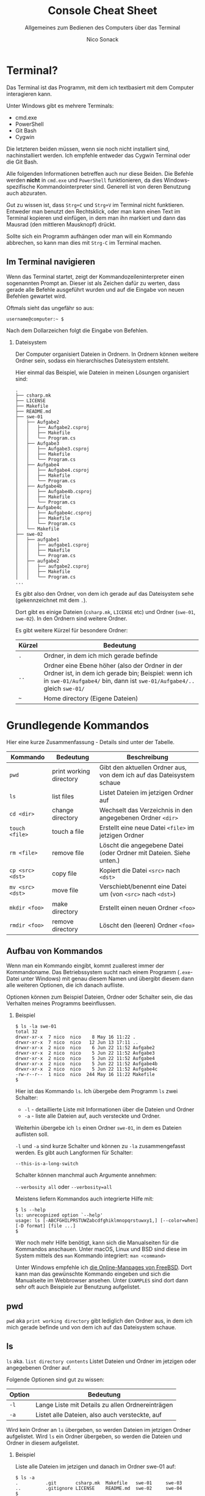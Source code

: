 # -*-indent-tabs-mode:nil -*-

#+TITLE: Console Cheat Sheet
#+SUBTITLE: Allgemeines zum Bedienen des Computers über das Terminal
#+AUTHOR: Nico Sonack
#+EMAIL: nsonack@herrhotzenplotz.de
#+OPTIONS: H:2
#+LANGUAGE: german
#+LATEX_CLASS: article
#+LATEX_CLASS_OPTIONS: [a4paper,twoside]
#+LATEX_HEADER: \usepackage{TUBAFhausschrift}
#+LATEX_HEADER: \usepackage{TUBAFhausschriftmathe}
#+LATEX_HEADER: \usepackage{paralist}
#+LATEX_HEADER: \usepackage{booktabs}
#+LATEX_HEADER: \usepackage{geometry}
#+LATEX_HEADER_EXTRA: \geometry{left=3cm,top=2cm,bottom=2cm,right=2cm}

* Terminal?

  Das Terminal ist das Programm, mit dem ich textbasiert mit dem
  Computer interagieren kann.

  Unter Windows gibt es mehrere Terminals:

  - cmd.exe
  - PowerShell
  - Git Bash
  - Cygwin

  Die letzteren beiden müssen, wenn sie noch nicht installiert sind,
  nachinstalliert werden. Ich empfehle entweder das Cygwin Terminal
  oder die Git Bash.

  Alle folgenden Informationen betreffen auch nur diese Beiden. Die
  Befehle werden *nicht* in =cmd.exe= und =PowerShell= funktionieren,
  da dies Windows-spezifische Kommandointerpreter sind. Generell ist
  von deren Benutzung auch abzuraten.

  Gut zu wissen ist, dass =Strg+C= und =Strg+V= im Terminal nicht
  funktieren. Entweder man benutzt den Rechtsklick, oder man kann
  einen Text im Terminal kopieren und einfügen, in dem man ihn
  markiert und dann das Mausrad (den mittleren Mausknopf) drückt.

  Sollte sich ein Programm aufhängen oder man will ein Kommando
  abbrechen, so kann man dies mit =Strg-C= im Terminal machen.

** Im Terminal navigieren

   Wenn das Terminal startet, zeigt der Kommandozeileninterpreter
   einen sogenannten Prompt an. Dieser ist als Zeichen dafür zu
   werten, dass gerade alle Befehle ausgeführt wurden und auf die
   Eingabe von neuen Befehlen gewartet wird.

   Oftmals sieht das ungefähr so aus:

   #+begin_example
   username@computer:~ $
   #+end_example

   Nach dem Dollarzeichen folgt die Eingabe von Befehlen.

*** Dateisystem

	Der Computer organisiert Dateien in Ordnern. In Ordnern können
	weitere Ordner sein, sodass ein hierarchisches Dateisystem
	entsteht.

	Hier einmal das Beispiel, wie Dateien in meinen Lösungen
	organisiert sind:

	#+begin_example
	.
	├── csharp.mk
	├── LICENSE
	├── Makefile
	├── README.md
	├── swe-01
	│   ├── Aufgabe2
	│   │   ├── Aufgabe2.csproj
	│   │   ├── Makefile
	│   │   └── Program.cs
	│   ├── Aufgabe3
	│   │   ├── Aufgabe3.csproj
	│   │   ├── Makefile
	│   │   └── Program.cs
	│   ├── Aufgabe4
	│   │   ├── Aufgabe4.csproj
	│   │   ├── Makefile
	│   │   └── Program.cs
	│   ├── Aufgabe4b
	│   │   ├── Aufgabe4b.csproj
	│   │   ├── Makefile
	│   │   └── Program.cs
	│   ├── Aufgabe4c
	│   │   ├── Aufgabe4c.csproj
	│   │   ├── Makefile
	│   │   └── Program.cs
	│   └── Makefile
	├── swe-02
	│   ├── aufgabe1
	│   │   ├── aufgabe1.csproj
	│   │   ├── Makefile
	│   │   └── Program.cs
	│   ├── aufgabe2
	│   │   ├── aufgabe2.csproj
	│   │   ├── Makefile
	│   │   └── Program.cs
	...
	#+end_example

	Es gibt also den Ordner, von dem ich gerade auf das Dateisystem
	sehe (gekennzeichnet mit dem =.=).

	Dort gibt es einige Dateien (=csharp.mk=, =LICENSE= etc) und
	Ordner (=swe-01=, =swe-02=). In den Ordnern sind weitere Ordner.

	Es gibt weitere Kürzel für besondere Ordner:

	| Kürzel | Bedeutung                                                                                                                                                                       |
	|--------+---------------------------------------------------------------------------------------------------------------------------------------------------------------------------------|
	| =.=    | Ordner, in dem ich mich gerade befinde                                                                                                                                          |
	| =..=   | Ordner eine Ebene höher (also der Ordner in der Ordner ist, in dem ich gerade bin; Beispiel: wenn ich in =swe-01/Aufgabe4/= bin, dann ist =swe-01/Aufgabe4/..= gleich =swe-01/= |
	| =~=    | Home directory (Eigene Dateien)                                                                                                                                                 |

* Grundlegende Kommandos

   Hier eine kurze Zusammenfassung - Details sind unter der Tabelle.

   #+ATTR_LATEX: :mode table :booktabs
   | Kommando         | Bedeutung               | Beschreibung                                                          |
   |------------------+-------------------------+-----------------------------------------------------------------------|
   | =pwd=            | print working directory | Gibt den aktuellen Ordner aus, von dem ich auf das Dateisystem schaue |
   | =ls=             | list files              | Listet Dateien im jetzigen Ordner auf                                 |
   | =cd <dir>=       | change directory        | Wechselt das Verzeichnis in den angegebenen Ordner =<dir>=            |
   | =touch <file>=   | touch a file            | Erstellt eine neue Datei =<file>= im jetzigen Ordner                  |
   | =rm <file>=      | remove file             | Löscht die angegebene Datei (oder Ordner mit Dateien. Siehe unten.)   |
   | =cp <src> <dst>= | copy file               | Kopiert die Datei =<src>= nach =<dst>=                                |
   | =mv <src> <dst>= | move file               | Verschiebt/benennt eine Datei um (von =<src>= nach =<dst>=)           |
   | =mkdir <foo>=    | make directory          | Erstellt einen neuen Ordner =<foo>=                                   |
   | =rmdir <foo>=    | remove directory        | Löscht den (leeren) Ordner =<foo>=                                    |
   #+TBLFM:

** Aufbau von Kommandos

   Wenn man ein Kommando eingibt, kommt zuallerest immer der
   Kommandoname. Das Betriebssystem sucht nach einem Programm
   (=.exe=-Datei unter Windows) mit genau diesem Namen und übergibt
   diesem dann alle weiteren Optionen, die ich danach aufliste.

   Optionen können zum Beispiel Dateien, Ordner oder Schalter sein,
   die das Verhalten meines Programms beeinflussen.

**** Beispiel

	 #+begin_example
	 $ ls -la swe-01
	 total 32
	 drwxr-xr-x  7 nico  nico    8 May 16 11:22 .
	 drwxr-xr-x  7 nico  nico   12 Jun 13 17:11 ..
	 drwxr-xr-x  2 nico  nico    6 Jun 22 11:52 Aufgabe2
	 drwxr-xr-x  2 nico  nico    5 Jun 22 11:52 Aufgabe3
	 drwxr-xr-x  2 nico  nico    5 Jun 22 11:52 Aufgabe4
	 drwxr-xr-x  2 nico  nico    5 Jun 22 11:52 Aufgabe4b
	 drwxr-xr-x  2 nico  nico    5 Jun 22 11:52 Aufgabe4c
	 -rw-r--r--  1 nico  nico  244 May 16 11:22 Makefile
	 $
	 #+end_example

	 Hier ist das Kommando =ls=. Ich übergebe dem Programm =ls= zwei Schalter:

	 - =-l= - detaillierte Liste mit Informationen über die Dateien und Ordner
	 - =-a= - liste alle Dateien auf, auch versteckte und Ordner.

	 Weiterhin übergebe ich =ls= einen Ordner =swe-01=, in dem es
	 Dateien auflisten soll.

	 =-l= und =-a= sind kurze Schalter und können zu =-la=
	 zusammengefasst werden. Es gibt auch Langformen für Schalter:

	 =--this-is-a-long-switch=

	 Schalter können manchmal auch Argumente annehmen:

	 =--verbosity all= oder =--verbosity=all=

	 Meistens liefern Kommandos auch integrierte Hilfe mit:

	 #+begin_example
	 $ ls --help
	 ls: unrecognized option `--help'
	 usage: ls [-ABCFGHILPRSTUWZabcdfghiklmnopqrstuwxy1,] [--color=when] [-D format] [file ...]
	 $
	 #+end_example

	 Wer noch mehr Hilfe benötigt, kann sich die Manualseiten für die
	 Kommandos anschauen. Unter macOS, Linux und BSD sind diese im
	 System mittels des =man= Kommando integriert: =man <command>=

	 Unter Windows empfehle ich [[https://www.freebsd.org/cgi/man.cgi][die Online-Manpages von FreeBSD]]. Dort
	 kann man das gewünschte Kommando eingeben und sich die
	 Manualseite im Webbrowser ansehen. Unter =EXAMPLES= sind dort
	 dann sehr oft auch Beispiele zur Benutzung aufgelistet.

** pwd

   =pwd= aka =print working directory= gibt lediglich den Ordner aus,
   in dem ich mich gerade befinde und von dem ich auf das Dateisystem
   schaue.

** ls

   =ls= aka. =list directory contents= Listet Dateien und Ordner im
   jetzigen oder angegebenen Ordner auf.

   Folgende Optionen sind gut zu wissen:

   | Option | Bedeutung                                        |
   |--------+--------------------------------------------------|
   | =-l=   | Lange Liste mit Details zu allen Ordnereinträgen |
   | =-a=   | Listet alle Dateien, also auch versteckte, auf   |

   Wird kein Ordner an =ls= übergeben, so werden Dateien im jetzigen
   Ordner aufgelistet. Wird =ls= ein Ordner übergeben, so werden die
   Dateien und Ordner in diesem aufgelistet.

*** Beispiel

	Liste alle Dateien im jetzigen und danach im Ordner swe-01 auf:

	#+begin_example
	$ ls -a
	.          .git       csharp.mk  Makefile   swe-01     swe-03
	..         .gitignore LICENSE    README.md  swe-02     swe-04
	$
	$
	$ ls -a swe-01
	.         ..        Aufgabe2  Aufgabe3  Aufgabe4  Aufgabe4b Aufgabe4c Makefile
	$
	#+end_example

** cd

   Mit =cd= kann man im Dateisystem herumnavigieren.

   Wenn man in den Ordner =foo= wechseln möchte, um dort zu arbeiten,
   so führt man das Kommando =cd foo= aus. Wenn der Ordnername lang
   ist, entweder mit der Maus copy-pasten oder anfangen den Namen zu
   tippen und dann mit der /Tabulatortaste/ vervollständigen.

   Um in der Verzeichnishierachie eine Ebene nach oben zu wechseln,
   benutzt man den Befehl =cd ..=, da =..= für den Ordner eine Ebene
   höher steht.

   =cd= ohne Optionen und angegeben Ordner wechselt in das
   Home-Verzeichnis (Eigene Dateien).

   #+begin_example
   $
   $ pwd
   /usr/home/nico/src/swe-2022
   $ cd swe-01
   $ pwd
   /usr/home/nico/src/swe-2022/swe-01
   $ cd ..
   $ pwd
   /usr/home/nico/src/swe-2022
   $
   #+end_example

** touch

   Touch erstellt eine neue Datei oder verändert die Zugriffszeit der
   Datei.

*** Beispiel

	#+begin_example
	$ ls -lap foo
	ls: foo: No such file or directory
	$ touch foo
	$ ls -lap foo
	-rw-r--r--  1 nico  wheel  0 Jun 22 14:21 foo
	$
	#+end_example

** rm

   =rm= löscht Dateien und Ordner.

*** Beispiel für Dateien:

	#+begin_example
	$ ls -l foo
	-rw-r--r--  1 nico  wheel  0 Jun 22 14:21 foo
	$
	$ rm foo
	$ ls -l foo
	ls: foo: No such file or directory
	$
	#+end_example

*** Für Ordner mit Dateien

	Um einen Ordner mitsamt seinem Inhalt zu löschen, kann man
	folgendes Kommando *mit VORSICHT* verwenden:

	=rm -rf <ordner>=

	- =-r= steht für rekursives Löschen
	- =-f= steht für Löschen ohne Nachfrage, also auch
	  schreibgeschützte Dateien.

** cp

   =cp= kopiert Dateien.

*** Varianten
**** Einzelne Dateien

	=cp <Quelldatei> <Zieldatei>=

**** Mehrere Dateien in einen Ordner

	=cp <Quelldateien...> <Zielordner>=

**** Einen ganzen Ordner kopieren

	=cp -r <Quellordner> <Zielordner>=

*** Optionen

	| Option | Beschreibung                                                               |
	|--------+----------------------------------------------------------------------------|
	| =-r=   | Rekursive Kopie eines Ordners mitsamt aller Unterverzeichnisse und Dateien |
	| =-p=   | Übernimmt Dateimetadaten, wie Dateibesitzer und Zugriffsrechte.            |
	| =-v=   | (Verbose) Listet Dateien und Ordner auf, wie sie kopiert werden.           |

** mv

   =mv= verschiebt Dateien oder Ordner:

   #+begin_example
   $
   $ ls -l
   total 1
   -rw-r--r--  1 nico  wheel  0 Jun 22 15:28 bar
   $ mv bar baz
   $ ls -l
   total 1
   -rw-r--r--  1 nico  wheel  0 Jun 22 15:28 baz
   $
   #+end_example

   So kann man auch Dateien umbenennen.

** rmdir

   =rmdir= löscht leere Ordner. Ordner, die Daten enthalten führen zu
   Fehlern. Anstattdessen lieber =rm= verwenden.
